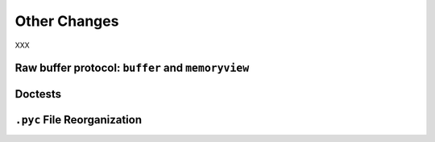 Other Changes
-------------

XXX

Raw buffer protocol: ``buffer`` and ``memoryview``
~~~~~~~~~~~~~~~~~~~~~~~~~~~~~~~~~~~~~~~~~~~~~~~~~~

Doctests
~~~~~~~~

``.pyc`` File Reorganization
~~~~~~~~~~~~~~~~~~~~~~~~~~~~
